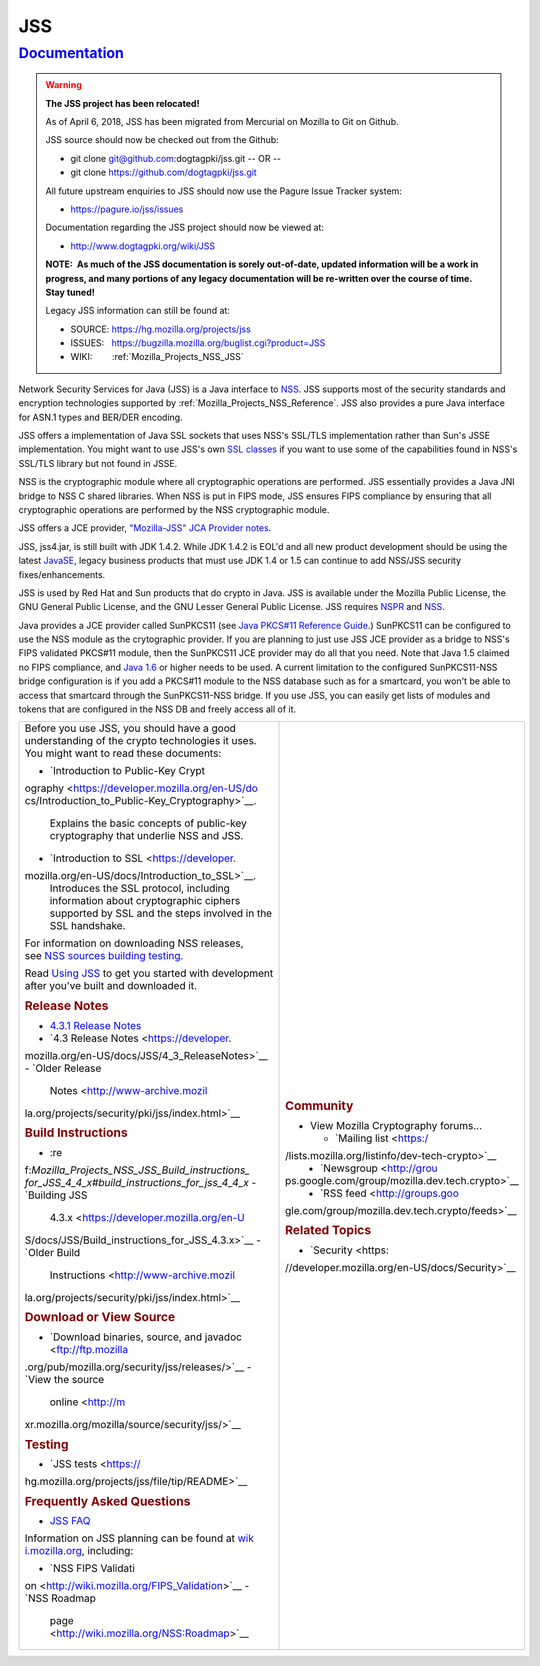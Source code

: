 .. _Mozilla_Projects_NSS_JSS:

JSS
===

`Documentation <#documentation>`__
----------------------------------

.. container::

   .. warning::

      **The JSS project has been relocated!**

      As of April 6, 2018, JSS has been migrated from Mercurial on Mozilla to Git on Github.

      JSS source should now be checked out from the Github:

      -  git clone git@github.com:dogtagpki/jss.git
         -- OR --
      -  git clone https://github.com/dogtagpki/jss.git

      All future upstream enquiries to JSS should now use the Pagure Issue Tracker system:

      -  https://pagure.io/jss/issues

      Documentation regarding the JSS project should now be viewed at:

      -  http://www.dogtagpki.org/wiki/JSS

      **NOTE:  As much of the JSS documentation is sorely out-of-date, updated information will be a
      work in progress, and many portions of any legacy documentation will be re-written over the
      course of time.  Stay tuned!**

      Legacy JSS information can still be found at:

      -  SOURCE: https://hg.mozilla.org/projects/jss
      -  ISSUES:   https://bugzilla.mozilla.org/buglist.cgi?product=JSS
      -  WIKI:        :ref:`Mozilla_Projects_NSS_JSS`

   Network Security Services for Java (JSS) is a Java interface to
   `NSS <https://developer.mozilla.org/en-US/docs/NSS>`__. JSS supports most of the security
   standards and encryption technologies supported by :ref:`Mozilla_Projects_NSS_Reference`. JSS
   also provides a pure Java interface for ASN.1 types and BER/DER encoding.

   JSS offers a implementation of Java SSL sockets that uses NSS's SSL/TLS implementation rather
   than Sun's JSSE implementation. You might want to use JSS's own `SSL
   classes <ftp://ftp.mozilla.org/pub/mozilla.org/security/jss/releases>`__ if you want to use some
   of the capabilities found in NSS's SSL/TLS library but not found in JSSE.

   NSS is the cryptographic module where all cryptographic operations are performed. JSS essentially
   provides a Java JNI bridge to NSS C shared libraries. When NSS is put in FIPS mode, JSS ensures
   FIPS compliance by ensuring that all cryptographic operations are performed by the NSS
   cryptographic module.

   JSS offers a JCE provider, `"Mozilla-JSS" JCA Provider notes <JSS/JSS_Provider_Notes>`__.

   JSS, jss4.jar, is still built with JDK 1.4.2. While JDK 1.4.2 is EOL'd and all new product
   development should be using the latest
   `JavaSE <http://java.sun.com/javase/downloads/index.jsp>`__, legacy business products that must
   use JDK 1.4 or 1.5 can continue to add NSS/JSS security fixes/enhancements.

   JSS is used by Red Hat and Sun products that do crypto in Java. JSS is available under the
   Mozilla Public License, the GNU General Public License, and the GNU Lesser General Public
   License. JSS requires `NSPR <https://developer.mozilla.org/en-US/docs/NSPR>`__ and
   `NSS <https://developer.mozilla.org/en-US/docs/NSS>`__.

   Java provides a JCE provider called SunPKCS11 (see `Java PKCS#11 Reference
   Guide <http://download.java.net/jdk7/docs/technotes/guides/security/p11guide.html>`__.) SunPKCS11
   can be configured to use the NSS module as the crytographic provider. If you are planning to just
   use JSS JCE provider as a bridge to NSS's FIPS validated PKCS#11 module, then the SunPKCS11 JCE
   provider may do all that you need. Note that Java 1.5 claimed no FIPS compliance, and `Java
   1.6 <http://java.sun.com/javase/6/docs/technotes/guides/security/enhancements.html>`__ or higher
   needs to be used. A current limitation to the configured SunPKCS11-NSS bridge configuration is if
   you add a PKCS#11 module to the NSS database such as for a smartcard, you won't be able to access
   that smartcard through the SunPKCS11-NSS bridge. If you use JSS, you can easily get lists of
   modules and tokens that are configured in the NSS DB and freely access all of it.

   +-------------------------------------------------+-------------------------------------------------+
   | Before you use JSS, you should have a good      | .. rubric:: Community                           |
   | understanding of the crypto technologies it     |    :name: Community                             |
   | uses. You might want to read these documents:   |                                                 |
   |                                                 | -  View Mozilla Cryptography forums...          |
   | -  `Introduction to Public-Key                  |                                                 |
   |    Crypt                                        |    -  `Mailing                                  |
   | ography <https://developer.mozilla.org/en-US/do |       list <https:/                             |
   | cs/Introduction_to_Public-Key_Cryptography>`__. | /lists.mozilla.org/listinfo/dev-tech-crypto>`__ |
   |    Explains the basic concepts of public-key    |    -  `Newsgroup <http://grou                   |
   |    cryptography that underlie NSS and JSS.      | ps.google.com/group/mozilla.dev.tech.crypto>`__ |
   | -  `Introduction to                             |    -  `RSS                                      |
   |    SSL <https://developer.                      |       feed <http://groups.goo                   |
   | mozilla.org/en-US/docs/Introduction_to_SSL>`__. | gle.com/group/mozilla.dev.tech.crypto/feeds>`__ |
   |    Introduces the SSL protocol, including       |                                                 |
   |    information about cryptographic ciphers      | .. rubric:: Related Topics                      |
   |    supported by SSL and the steps involved in   |    :name: Related_Topics                        |
   |    the SSL handshake.                           |                                                 |
   |                                                 | -  `Security <https:                            |
   | For information on downloading NSS releases,    | //developer.mozilla.org/en-US/docs/Security>`__ |
   | see `NSS sources building                       |                                                 |
   | testing <NSS_Sources_Building_Te                |                                                 |
   | sting>`__\ `. <NSS_Sources_Building_Testing>`__ |                                                 |
   |                                                 |                                                 |
   | Read `Using JSS <JSS/Using_JSS>`__ to get you   |                                                 |
   | started with development after you've built and |                                                 |
   | downloaded it.                                  |                                                 |
   |                                                 |                                                 |
   | .. rubric:: Release Notes                       |                                                 |
   |    :name: Release_Notes                         |                                                 |
   |                                                 |                                                 |
   | -  `4.3.1 Release                               |                                                 |
   |    Notes </4.3.1_Release_Notes>`__              |                                                 |
   | -  `4.3 Release                                 |                                                 |
   |    Notes <https://developer.                    |                                                 |
   | mozilla.org/en-US/docs/JSS/4_3_ReleaseNotes>`__ |                                                 |
   | -  `Older Release                               |                                                 |
   |    Notes <http://www-archive.mozil              |                                                 |
   | la.org/projects/security/pki/jss/index.html>`__ |                                                 |
   |                                                 |                                                 |
   | .. rubric:: Build Instructions                  |                                                 |
   |    :name: Build_Instructions                    |                                                 |
   |                                                 |                                                 |
   | -  :re                                          |                                                 |
   | f:`Mozilla_Projects_NSS_JSS_Build_instructions_ |                                                 |
   | for_JSS_4_4_x#build_instructions_for_jss_4_4_x` |                                                 |
   | -  `Building JSS                                |                                                 |
   |    4.3.x <https://developer.mozilla.org/en-U    |                                                 |
   | S/docs/JSS/Build_instructions_for_JSS_4.3.x>`__ |                                                 |
   | -  `Older Build                                 |                                                 |
   |    Instructions <http://www-archive.mozil       |                                                 |
   | la.org/projects/security/pki/jss/index.html>`__ |                                                 |
   |                                                 |                                                 |
   | .. rubric:: Download or View Source             |                                                 |
   |    :name: Download_or_View_Source               |                                                 |
   |                                                 |                                                 |
   | -  `Download binaries, source, and              |                                                 |
   |    javadoc <ftp://ftp.mozilla                   |                                                 |
   | .org/pub/mozilla.org/security/jss/releases/>`__ |                                                 |
   | -  `View the source                             |                                                 |
   |    online <http://m                             |                                                 |
   | xr.mozilla.org/mozilla/source/security/jss/>`__ |                                                 |
   |                                                 |                                                 |
   | .. rubric:: Testing                             |                                                 |
   |    :name: Testing                               |                                                 |
   |                                                 |                                                 |
   | -  `JSS                                         |                                                 |
   |    tests <https://                              |                                                 |
   | hg.mozilla.org/projects/jss/file/tip/README>`__ |                                                 |
   |                                                 |                                                 |
   | .. rubric:: Frequently Asked Questions          |                                                 |
   |    :name: Frequently_Asked_Questions            |                                                 |
   |                                                 |                                                 |
   | -  `JSS FAQ <JSS/JSS_FAQ>`__                    |                                                 |
   |                                                 |                                                 |
   | Information on JSS planning can be found at     |                                                 |
   | `wik                                            |                                                 |
   | i.mozilla.org <http://wiki.mozilla.org/NSS>`__, |                                                 |
   | including:                                      |                                                 |
   |                                                 |                                                 |
   | -  `NSS FIPS                                    |                                                 |
   |    Validati                                     |                                                 |
   | on <http://wiki.mozilla.org/FIPS_Validation>`__ |                                                 |
   | -  `NSS Roadmap                                 |                                                 |
   |                                                 |                                                 |
   |   page <http://wiki.mozilla.org/NSS:Roadmap>`__ |                                                 |
   +-------------------------------------------------+-------------------------------------------------+